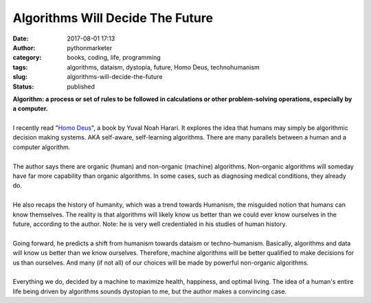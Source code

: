 Algorithms Will Decide The Future
#################################
:date: 2017-08-01 17:13
:author: pythonmarketer
:category: books, coding, life, programming
:tags: algorithms, dataism, dystopia, future, Homo Deus, technohumanism
:slug: algorithms-will-decide-the-future
:status: published

.. container::

   **Algorithm: a process or set of rules to be followed in calculations or other problem-solving operations, especially by a computer.**

.. container::

| 

.. container::

   I recently read "`Homo Deus <https://www.amazon.com/Homo-Deus-Brief-History-Tomorrow/dp/0062464310>`__", a book by Yuval Noah Harari. It explores the idea that humans may simply be algorithmic decision making systems. AKA self-aware, self-learning algorithms. There are many parallels between a human and a computer algorithm.

| 

.. container::

.. container::

.. container::

   The author says there are organic (human) and non-organic (machine) algorithms. Non-organic algorithms will someday have far more capability than organic algorithms. In some cases, such as diagnosing medical conditions, they already do.

| 

.. container::

.. container::

.. container::

   He also recaps the history of humanity, which was a trend towards Humanism, the misguided notion that humans can know themselves. The reality is that algorithms will likely know us better than we could ever know ourselves in the future, according to the author. Note: he is very well credentialed in his studies of human history.

| 

.. container::

.. container::

.. container::

   Going forward, he predicts a shift from humanism towards dataism or techno-humanism. Basically, algorithms and data will know us better than we know ourselves. Therefore, machine algorithms will be better qualified to make decisions for us than ourselves. And many (if not all) of our choices will be made by powerful non-organic algorithms.

| 

.. container::

.. container::

.. container::

   Everything we do, decided by a machine to maximize health, happiness, and optimal living. The idea of a human's entire life being driven by algorithms sounds dystopian to me, but the author makes a convincing case.
